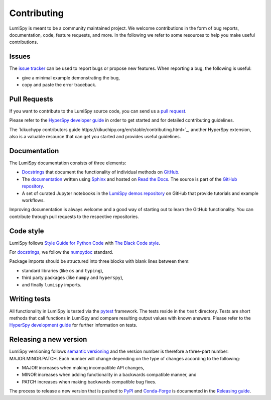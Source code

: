 Contributing
************

LumiSpy is meant to be a community maintained project. We welcome contributions
in the form of bug reports, documentation, code, feature requests, and more.
In the following we refer to some resources to help you make useful contributions.

Issues
======

The `issue tracker <https://github.com/lumispy/lumispy/issues>`_ can be used to
report bugs or propose new features. When reporting a bug, the following is
useful:

- give a minimal example demonstrating the bug,
- copy and paste the error traceback.

Pull Requests
=============

If you want to contribute to the LumiSpy source code, you can send us a
`pull request <https://github.com/lumispy/lumispy/pulls>`_.

Please refer to the 
`HyperSpy developer guide <http://hyperspy.org/hyperspy-doc/current/dev_guide/intro.html>`_
in order to get started and for detailed contributing guidelines.

The `kikuchypy contributors guide https://kikuchipy.org/en/stable/contributing.html>`_,
another HyperSpy extension, also is a valuable resource that can get you
started and provides useful guidelines.

Documentation
=============

The LumiSpy documentation consists of three elements:

- `Docstrings <https://numpydoc.readthedocs.io/en/latest/format.html#docstring-standard>`_
  that document the functionality of individual methods on `GitHub
  <https://github.com/LumiSpy/lumispy/tree/main/lumispy/>`_.
- The `documentation <https://lumispy.org>`_ written using `Sphinx
  <https://www.sphinx-doc.org/en/master/>`_ and hosted on `Read the Docs
  <https://lumispy.readthedocs.io/>`_. The source is part of the `GitHub repository
  <https://github.com/LumiSpy/lumispy/tree/main/doc/source>`_.
- A set of curated Jupyter notebooks in the `LumiSpy demos repository
  <https://github.com/lumispy/lumispy-demos>`_ on GitHub that provide tutorials and example
  workflows.

Improving documentation is always welcome and a good way of starting out to learn the GitHub
functionality. You can contribute through pull requests to the respective repositories.

Code style
==========

LumiSpy follows `Style Guide for Python Code <https://www.python.org/dev/peps/pep-0008/>`_
with `The Black Code style
<https://black.readthedocs.io/en/stable/the_black_code_style/current_style.html>`_.

For `docstrings <https://www.python.org/dev/peps/pep-0257/>`_, we follow the `numpydoc
<https://numpydoc.readthedocs.io/en/latest/format.html#docstring-standard>`_ standard.

Package imports should be structured into three blocks with blank lines between
them:

- standard libraries (like ``os`` and ``typing``),
- third party packages (like ``numpy`` and ``hyperspy``),
- and finally ``lumispy`` imports.

Writing tests
=============

All functionality in LumiSpy is tested via the `pytest <https://docs.pytest.org>`_
framework. The tests reside in the ``test`` directory. Tests are short methods that call
functions in LumiSpy and compare resulting output values with known answers.
Please refer to the `HyperSpy development guide
<https://hyperspy.org/hyperspy-doc/current/dev_guide/testing.html>`_ for further
information on tests.

Releasing a new version
=======================

LumiSpy versioning follows `semantic versioning <https://semver.org/spec/v2.0.0.html>`_
and the version number is therefore a three-part number: MAJOR.MINOR.PATCH.
Each number will change depending on the type of changes according to the following:

- MAJOR increases when making incompatible API changes,
- MINOR increases when adding functionality in a backwards compatible manner, and
- PATCH increases when making backwards compatible bug fixes.

The process to release a new version that is pushed to `PyPI <https://pypi.org>`_ and
`Conda-Forge <https://conda-forge.org/>`_ is documented in the `Releasing guide
<https://github.com/LumiSpy/lumispy/blob/main/releasing_guide.md>`_.

